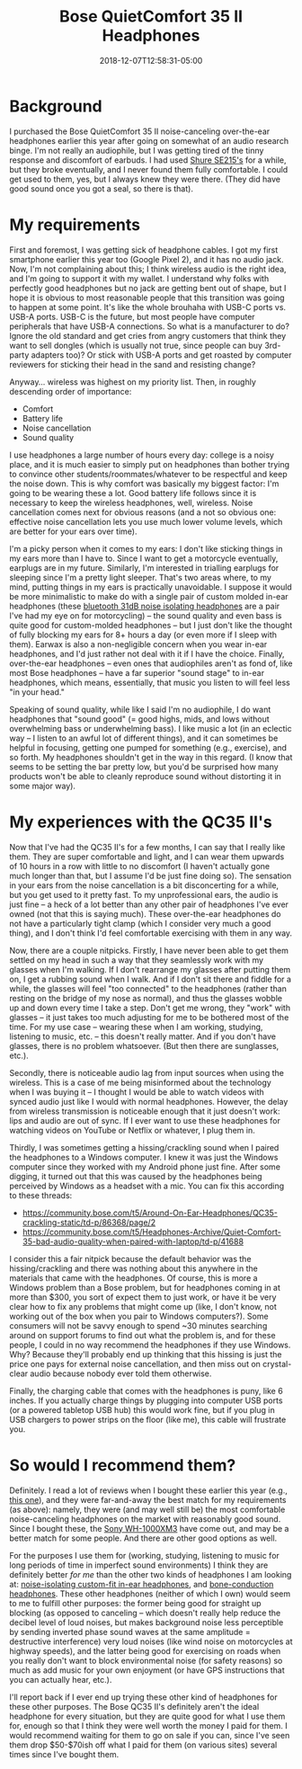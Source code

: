 #+HUGO_BASE_DIR: ../../
#+HUGO_SECTION: posts

#+TITLE: Bose QuietComfort 35 II Headphones
#+DATE: 2018-12-07T12:58:31-05:00
#+HUGO_CATEGORIES: "Gear"
#+HUGO_TAGS: "audio" "reviews"

* Background

I purchased the Bose QuietComfort 35 II noise-canceling over-the-ear headphones earlier this year after going on somewhat of an audio research binge. I'm not really an audiophile, but I was getting tired of the tinny response and discomfort of earbuds. I had used [[https://www.amazon.com/gp/product/B004PNZFZ8/ref=oh_aui_search_detailpage?ie=UTF8&psc=1][Shure SE215's]] for a while, but they broke eventually, and I never found them fully comfortable. I could get used to them, yes, but I always knew they were there. (They did have good sound once you got a seal, so there is that).

* My requirements

First and foremost, I was getting sick of headphone cables. I got my first smartphone earlier this year too (Google Pixel 2), and it has no audio jack. Now, I'm not complaining about this; I think wireless audio is the right idea, and I'm going to support it with my wallet. I understand why folks with perfectly good headphones but no jack are getting bent out of shape, but I hope it is obvious to most reasonable people that this transition was going to happen at some point. It's like the whole brouhaha with USB-C ports vs. USB-A ports. USB-C is the future, but most people have computer peripherals that have USB-A connections. So what is a manufacturer to do? Ignore the old standard and get cries from angry customers that think they want to sell dongles (which is usually not true, since people can buy 3rd-party adapters too)? Or stick with USB-A ports and get roasted by computer reviewers for sticking their head in the sand and resisting change?

[[file:/posts/bose-qc35ii-headphones/why-not-both.jpg]]

Anyway... wireless was highest on my priority list. Then, in roughly descending order of importance:

- Comfort
- Battery life
- Noise cancellation
- Sound quality

I use headphones a large number of hours every day: college is a noisy place, and it is much easier to simply put on headphones than bother trying to convince other students/roommates/whatever to be respectful and keep the noise down. This is why comfort was basically my biggest factor: I'm going to be wearing these a lot. Good battery life follows since it is necessary to keep the wireless headphones, well, wireless. Noise cancellation comes next for obvious reasons (and a not so obvious one: effective noise cancellation lets you use much lower volume levels, which are better for your ears over time).

I'm a picky person when it comes to my ears: I don't like sticking things in my ears more than I have to. Since I want to get a motorcycle eventually, earplugs are in my future. Similarly, I'm interested in trialling earplugs for sleeping since I'm a pretty light sleeper. That's two areas where, to my mind, putting things in my ears is practically unavoidable. I suppose it would be more minimalistic to make do with a single pair of custom molded in-ear headphones (these [[https://www.ultimateear.com/products/bluetooth-soundear-bike][bluetooth 31dB noise isolating headphones]] are a pair I've had my eye on for motorcycling) -- the sound quality and even bass is quite good for custom-molded headphones -- but I just don't like the thought of fully blocking my ears for 8+ hours a day (or even more if I sleep with them). Earwax is also a non-negligible concern when you wear in-ear headphones, and I'd just rather not deal with it if I have the choice. Finally, over-the-ear headphones -- even ones that audiophiles aren't as fond of, like most Bose headphones -- have a far superior "sound stage" to in-ear headphones, which means, essentially, that music you listen to will feel less "in your head."

Speaking of sound quality, while like I said I'm no audiophile, I do want headphones that "sound good" (= good highs, mids, and lows without overwhelming bass or underwhelming bass). I like music a lot (in an eclectic way -- I listen to an awful lot of different things), and it can sometimes be helpful in focusing, getting one pumped for something (e.g., exercise), and so forth. My headphones shouldn't get in the way in this regard. (I know that seems to be setting the bar pretty low, but you'd be surprised how many products won't be able to cleanly reproduce sound without distorting it in some major way).

* My experiences with the QC35 II's

Now that I've had the QC35 II's for a few months, I can say that I really like them. They are super comfortable and light, and I can wear them upwards of 10 hours in a row with little to no discomfort (I haven't actually gone much longer than that, but I assume I'd be just fine doing so). The sensation in your ears from the noise cancellation is a bit disconcerting for a while, but you get used to it pretty fast. To my unprofessional ears, the audio is just fine --  a heck of a lot better than any other pair of headphones I've ever owned (not that this is saying much). These over-the-ear headphones do not have a particularly tight clamp (which I consider very much a good thing), and I don't think I'd feel comfortable exercising with them in any way.

Now, there are a couple nitpicks. Firstly, I have never been able to get them settled on my head in such a way that they seamlessly work with my glasses when I'm walking. If I don't rearrange my glasses after putting them on, I get a rubbing sound when I walk. And if I don't sit there and fiddle for a while, the glasses will feel "too connected" to the headphones (rather than resting on the bridge of my nose as normal), and thus the glasses wobble up and down every time I take a step. Don't get me wrong, they "work" with glasses -- it just takes too much adjusting for me to be bothered most of the time. For my use case -- wearing these when I am working, studying, listening to music, etc. -- this doesn't really matter. And if you don't have glasses, there is no problem whatsoever. (But then there are sunglasses, etc.).

Secondly, there is noticeable audio lag from input sources when using the wireless. This is a case of me being misinformed about the technology when I was buying it -- I thought I would be able to watch videos with synced audio just like I would with normal headphones. However, the delay from wireless transmission is noticeable enough that it just doesn't work: lips and audio are out of sync. If I ever want to use these headphones for watching videos on YouTube or Netflix or whatever, I plug them in.

Thirdly, I was sometimes getting a hissing/crackling sound when I paired the headphones to a Windows computer. I knew it was just the Windows computer since they worked with my Android phone just fine. After some digging, it turned out that this was caused by the headphones being perceived by Windows as a headset with a mic. You can fix this according to these threads:

- [[https://community.bose.com/t5/Around-On-Ear-Headphones/QC35-crackling-static/td-p/86368/page/2]]
- [[https://community.bose.com/t5/Headphones-Archive/Quiet-Comfort-35-bad-audio-quality-when-paired-with-laptop/td-p/41688]]

I consider this a fair nitpick because the default behavior was the hissing/crackling and there was nothing about this anywhere in the materials that came with the headphones. Of course, this is more a Windows problem than a Bose problem, but for headphones coming in at more than $300, you sort of expect them to just work, or have it be very clear how to fix any problems that might come up (like, I don't know, not working out of the box when you pair to Windows computers?). Some consumers will not be savvy enough to spend ~30 minutes searching around on support forums to find out what the problem is, and for these people, I could in no way recommend the headphones if they use Windows. Why? Because they'll probably end up thinking that this hissing is just the price one pays for external noise cancellation, and then miss out on crystal-clear audio because nobody ever told them otherwise.

Finally, the charging cable that comes with the headphones is puny, like 6 inches. If you actually charge things by plugging into computer USB ports (or a powered tabletop USB hub) this would work fine, but if you plug in USB chargers to power strips on the floor (like me), this cable will frustrate you.

* So would I recommend them?

Definitely. I read a lot of reviews when I bought these earlier this year (e.g., [[https://www.rtings.com/headphones/reviews/bose/quietcomfort-35-ii][this one]]), and they were far-and-away the best match for my requirements (as above): namely, they were (and may well still be) the most comfortable noise-canceling headphones on the market with reasonably good sound. Since I bought these, the [[https://www.rtings.com/headphones/reviews/sony/wh-1000xm3][Sony WH-1000XM3]] have come out, and may be a better match for some people. And there are other good options as well.

For the purposes I use them for (working, studying, listening to music for long periods of time in imperfect sound environments) I think they are definitely better /for me/ than the other two kinds of headphones I am looking at: [[https://www.ultimateear.com/products/bluetooth-soundear-bike][noise-isolating custom-fit in-ear headphones]], and [[https://aftershokz.com/products/trekz-air][bone-conduction headphones]]. These other headphones (neither of which I own) would seem to me to fulfill other purposes: the former being good for straight up blocking (as opposed to canceling -- which doesn't really help reduce the decibel level of loud noises, but makes background noise less perceptible by sending inverted phase sound waves at the same amplitude = destructive interference) very loud noises (like wind noise on motorcycles at highway speeds), and the latter being good for exercising on roads when you really don't want to block environmental noise (for safety reasons) so much as add music for your own enjoyment (or have GPS instructions that you can actually hear, etc.).

I'll report back if I ever end up trying these other kind of headphones for these other purposes. The Bose QC35 II's definitely aren't the ideal headphone for every situation, but they are quite good for what I use them for, enough so that I think they were well worth the money I paid for them. I would recommend waiting for them to go on sale if you can, since I've seen them drop $50-$70ish off what I paid for them (on various sites) several times since I've bought them.
